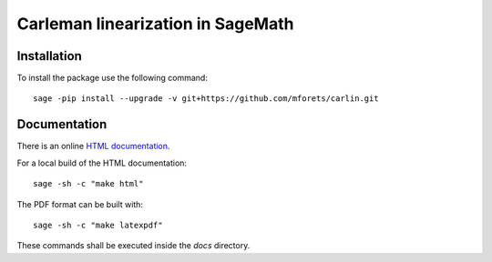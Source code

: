 ==================================
Carleman linearization in SageMath
==================================

.. image:: https://api.travis-ci.org/mforets/carlin.svg
   :target: https://travis-ci.org/mforets/carlin

Installation
~~~~~~~~~~~~

To install the package use the following command::

   sage -pip install --upgrade -v git+https://github.com/mforets/carlin.git

Documentation
~~~~~~~~~~~~~

There is an online `HTML documentation <http://mforets.github.io/carlin/doc/html/>`_.

For a local build of the HTML documentation::

   sage -sh -c "make html"
    
The PDF format can be built with::

   sage -sh -c "make latexpdf"

These commands shall be executed inside the `docs` directory.
